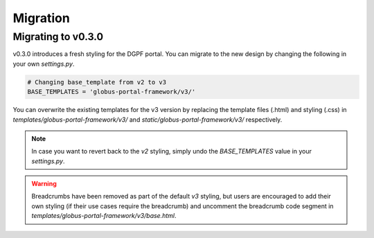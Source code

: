 .. _migration_reference:

Migration
=========

Migrating to v0.3.0
-------------------

v0.3.0 introduces a fresh styling for the DGPF portal. You can migrate to the 
new design by changing the following in your own `settings.py`.

.. code-block:: python

  # Changing base_template from v2 to v3
  BASE_TEMPLATES = 'globus-portal-framework/v3/'

You can overwrite the existing templates for the v3 version by replacing the template
files (.html) and styling (.css) in `templates/globus-portal-framework/v3/` and 
`static/globus-portal-framework/v3/` respectively.

.. note::

   In case you want to revert back to the `v2` styling, simply undo the 
   `BASE_TEMPLATES` value in your `settings.py`.

.. warning::

   Breadcrumbs have been removed as part of the default `v3` styling, but users
   are encouraged to add their own styling (if their use cases require the breadcrumb) and 
   uncomment the breadcrumb code segment in `templates/globus-portal-framework/v3/base.html`.